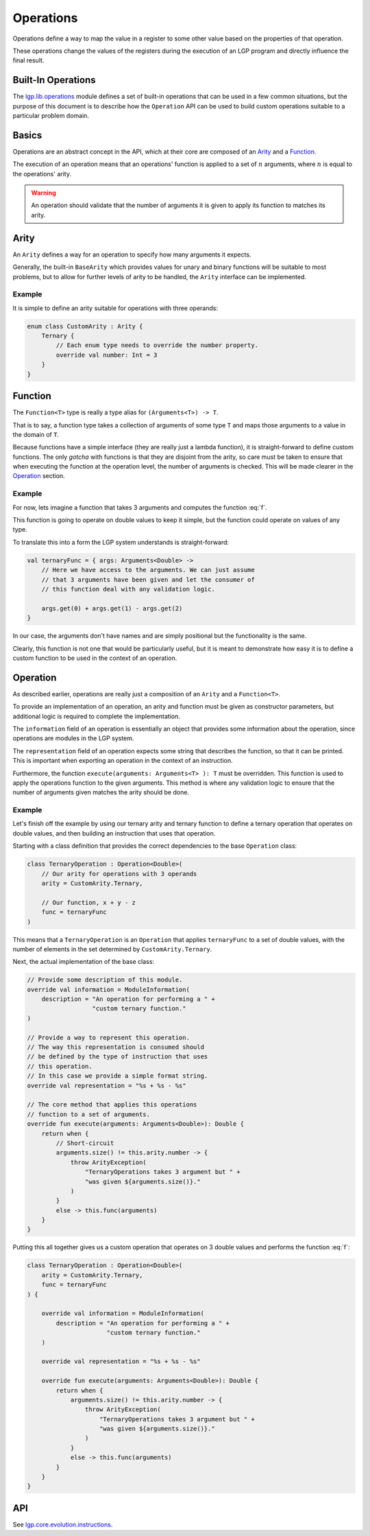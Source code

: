 Operations
**********

Operations define a way to map the value in a register to some other value based on the properties of that operation.

These operations change the values of the registers during the execution of an LGP program and directly influence the final result.

Built-In Operations
===================

The `lgp.lib.operations <https://jeds6391.github.io/LGP/api/html/lgp.lib.operations/index.html>`_ module defines a set of built-in operations that can be used in a few common situations, but the purpose of this document is to describe how the ``Operation`` API can be used to build custom operations suitable to a particular problem domain.

Basics
======

Operations are an abstract concept in the API, which at their core are composed of an `Arity`_ and a `Function`_.

The execution of an operation means that an operations' function is applied to a set of :math:`n` arguments, where :math:`n` is equal to the operations' arity.

.. warning:: An operation should validate that the number of arguments it is given to apply its function to matches its arity.

Arity
=====

An ``Arity`` defines a way for an operation to specify how many arguments it expects.

Generally, the built-in ``BaseArity`` which provides values for unary and binary functions will be suitable to most problems, but to allow for further levels of arity to be handled, the ``Arity`` interface can be implemented.

Example
-------

It is simple to define an arity suitable for operations with three operands:

.. code-block:: kotlin

    enum class CustomArity : Arity {
        Ternary {
            // Each enum type needs to override the number property.
            override val number: Int = 3
        }
    }

Function
========

The ``Function<T>`` type is really a type alias for ``(Arguments<T>) -> T``.

That is to say, a function type takes a collection of arguments of some type ``T`` and maps those arguments to a value in the domain of ``T``.

Because functions have a simple interface (they are really just a lambda function), it is straight-forward to define custom functions. The only *gotcha* with functions is that they are disjoint from the arity, so care must be taken to ensure that when executing the function at the operation level, the number of arguments is checked. This will be made clearer in the `Operation`_ section.

Example
-------

For now, lets imagine a function that takes 3 arguments and computes the function :eq:`f`.

.. math::
    :label: f

    f(x, y, z) = x + y - z

This function is going to operate on double values to keep it simple, but the function could operate on values of any type.

To translate this into a form the LGP system understands is straight-forward:

.. code-block:: kotlin

    val ternaryFunc = { args: Arguments<Double> ->
    	// Here we have access to the arguments. We can just assume
    	// that 3 arguments have been given and let the consumer of
    	// this function deal with any validation logic.

    	args.get(0) + args.get(1) - args.get(2)
    }

In our case, the arguments don't have names and are simply positional but the functionality is the same.

Clearly, this function is not one that would be particularly useful, but it is meant to demonstrate how easy it is to define a custom function to be used in the context of an operation.

Operation
=========

As described earlier, operations are really just a composition of an ``Arity`` and a ``Function<T>``.

To provide an implementation of an operation, an arity and function must be given as constructor parameters, but additional logic is required to complete the implementation.

The ``information`` field of an operation is essentially an object that provides some information about the operation, since operations are modules in the LGP system.

The ``representation`` field of an operation expects some string that describes the function, so that it can be printed. This is important when exporting an operation in the context of an instruction.

Furthermore, the function ``execute(arguments: Arguments<T> ): T`` must be overridden. This function is used to apply the operations function to the given arguments. This method is where any validation logic to ensure that the number of arguments given matches the arity should be done.

Example
-------

Let's finish off the example by using our ternary arity and ternary function to define a ternary operation that operates on double values, and then building an instruction that uses that operation.

Starting with a class definition that provides the correct dependencies to the base ``Operation`` class:

.. code-block:: kotlin

    class TernaryOperation : Operation<Double>(
        // Our arity for operations with 3 operands
        arity = CustomArity.Ternary,

        // Our function, x + y - z
        func = ternaryFunc
    )

This means that a ``TernaryOperation`` is an ``Operation`` that applies ``ternaryFunc`` to a set of double values, with the number of elements in the set determined by ``CustomArity.Ternary``.

Next, the actual implementation of the base class:

.. code-block:: kotlin

    // Provide some description of this module.
    override val information = ModuleInformation(
        description = "An operation for performing a " +
                      "custom ternary function."
    )

    // Provide a way to represent this operation.
    // The way this representation is consumed should
    // be defined by the type of instruction that uses
    // this operation.
    // In this case we provide a simple format string.
    override val representation = "%s + %s - %s"

    // The core method that applies this operations
    // function to a set of arguments.
    override fun execute(arguments: Arguments<Double>): Double {
        return when {
            // Short-circuit
            arguments.size() != this.arity.number -> {
                throw ArityException(
                    "TernaryOperations takes 3 argument but " +
                    "was given ${arguments.size()}."
                )
            }
            else -> this.func(arguments)
        }
    }

Putting this all together gives us a custom operation that operates on 3 double values and performs the function :eq:`f`:

.. code-block:: kotlin

    class TernaryOperation : Operation<Double>(
        arity = CustomArity.Ternary,
        func = ternaryFunc
    ) {

        override val information = ModuleInformation(
            description = "An operation for performing a " +
                          "custom ternary function."
        )

        override val representation = "%s + %s - %s"

        override fun execute(arguments: Arguments<Double>): Double {
            return when {
                arguments.size() != this.arity.number -> {
                    throw ArityException(
                        "TernaryOperations takes 3 argument but " +
                        "was given ${arguments.size()}."
                    )
                }
                else -> this.func(arguments)
            }
        }
    }

API
===

See `lgp.core.evolution.instructions. <https://jeds6391.github.io/LGP/api/html/lgp.core.evolution.instructions/index.html>`_





